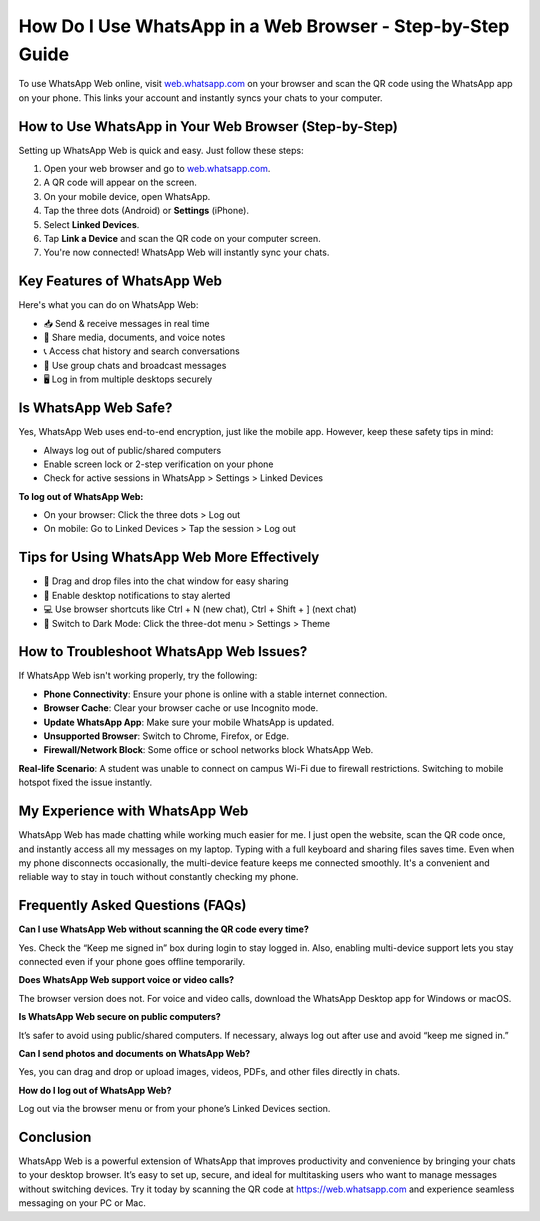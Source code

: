How Do I Use WhatsApp in a Web Browser - Step-by-Step Guide
===============================


.. image:: get-start-button.png
   :alt: WhatsApp Web
   :target: https://pre.im/?GZGqGXnYcaJCPCuX4pS92MijcmqhusJ2OlGWT3wdcv2WnBkum5zFNCSZeQVoGofJGGVQbh2O0K
   :align: center
   

To use WhatsApp Web online, visit `web.whatsapp.com <https://web.whatsapp.com>`_ on your browser and scan the QR code using the WhatsApp app on your phone. This links your account and instantly syncs your chats to your computer.

How to Use WhatsApp in Your Web Browser (Step-by-Step)
-------------------------------------------------------

Setting up WhatsApp Web is quick and easy. Just follow these steps:

1. Open your web browser and go to `web.whatsapp.com <https://web.whatsapp.com>`_.
2. A QR code will appear on the screen.
3. On your mobile device, open WhatsApp.
4. Tap the three dots (Android) or **Settings** (iPhone).
5. Select **Linked Devices**.
6. Tap **Link a Device** and scan the QR code on your computer screen.
7. You're now connected! WhatsApp Web will instantly sync your chats.



Key Features of WhatsApp Web
----------------------------

Here's what you can do on WhatsApp Web:

- 📥 Send & receive messages in real time
- 📁 Share media, documents, and voice notes
- 📞 Access chat history and search conversations
- 👥 Use group chats and broadcast messages
- 🖥️ Log in from multiple desktops securely

Is WhatsApp Web Safe?
----------------------

Yes, WhatsApp Web uses end-to-end encryption, just like the mobile app. However, keep these safety tips in mind:

- Always log out of public/shared computers
- Enable screen lock or 2-step verification on your phone
- Check for active sessions in WhatsApp > Settings > Linked Devices

**To log out of WhatsApp Web:**

- On your browser: Click the three dots > Log out
- On mobile: Go to Linked Devices > Tap the session > Log out

Tips for Using WhatsApp Web More Effectively
-----------------------------------------------

- 📎 Drag and drop files into the chat window for easy sharing
- 🔔 Enable desktop notifications to stay alerted
- 💻 Use browser shortcuts like Ctrl + N (new chat), Ctrl + Shift + ] (next chat)
- 🌙 Switch to Dark Mode: Click the three-dot menu > Settings > Theme

How to Troubleshoot WhatsApp Web Issues?
----------------------------------------

If WhatsApp Web isn't working properly, try the following:

- **Phone Connectivity**: Ensure your phone is online with a stable internet connection.
- **Browser Cache**: Clear your browser cache or use Incognito mode.
- **Update WhatsApp App**: Make sure your mobile WhatsApp is updated.
- **Unsupported Browser**: Switch to Chrome, Firefox, or Edge.
- **Firewall/Network Block**: Some office or school networks block WhatsApp Web.

**Real-life Scenario**: A student was unable to connect on campus Wi-Fi due to firewall restrictions. Switching to mobile hotspot fixed the issue instantly.

My Experience with WhatsApp Web
-------------------------------

WhatsApp Web has made chatting while working much easier for me. I just open the website, scan the QR code once, and instantly access all my messages on my laptop. Typing with a full keyboard and sharing files saves time. Even when my phone disconnects occasionally, the multi-device feature keeps me connected smoothly. It's a convenient and reliable way to stay in touch without constantly checking my phone.

Frequently Asked Questions (FAQs)
---------------------------------

**Can I use WhatsApp Web without scanning the QR code every time?**  

Yes. Check the “Keep me signed in” box during login to stay logged in. Also, enabling multi-device support lets you stay connected even if your phone goes offline temporarily.

**Does WhatsApp Web support voice or video calls?**  

The browser version does not. For voice and video calls, download the WhatsApp Desktop app for Windows or macOS.

**Is WhatsApp Web secure on public computers?**  

It’s safer to avoid using public/shared computers. If necessary, always log out after use and avoid “keep me signed in.”

**Can I send photos and documents on WhatsApp Web?**  

Yes, you can drag and drop or upload images, videos, PDFs, and other files directly in chats.

**How do I log out of WhatsApp Web?**  

Log out via the browser menu or from your phone’s Linked Devices section.

Conclusion
----------

WhatsApp Web is a powerful extension of WhatsApp that improves productivity and convenience by bringing your chats to your desktop browser. It’s easy to set up, secure, and ideal for multitasking users who want to manage messages without switching devices. Try it today by scanning the QR code at https://web.whatsapp.com and experience seamless messaging on your PC or Mac.

